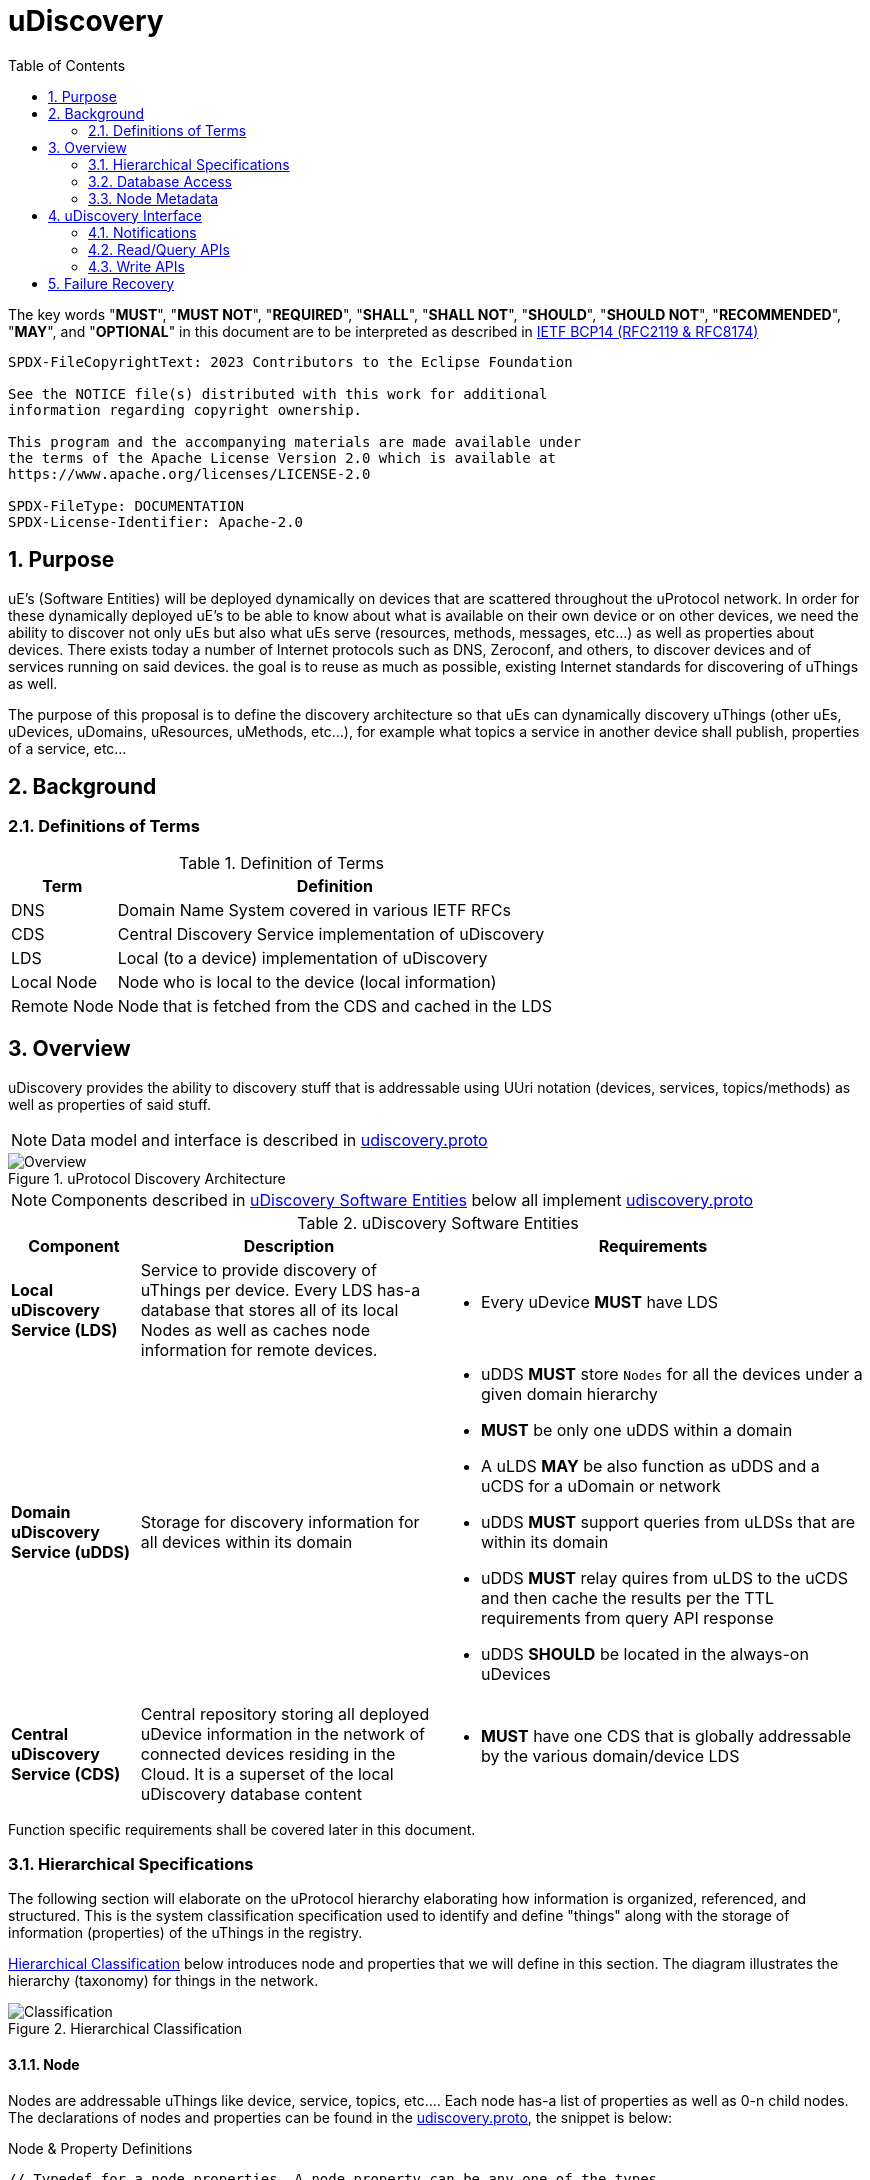 = uDiscovery
:toc:
:sectnums:

The key words "*MUST*", "*MUST NOT*", "*REQUIRED*", "*SHALL*", "*SHALL NOT*", "*SHOULD*", "*SHOULD NOT*", "*RECOMMENDED*", "*MAY*", and "*OPTIONAL*" in this document are to be interpreted as described in https://www.rfc-editor.org/info/bcp14[IETF BCP14 (RFC2119 & RFC8174)]

----
SPDX-FileCopyrightText: 2023 Contributors to the Eclipse Foundation

See the NOTICE file(s) distributed with this work for additional
information regarding copyright ownership.

This program and the accompanying materials are made available under
the terms of the Apache License Version 2.0 which is available at
https://www.apache.org/licenses/LICENSE-2.0
 
SPDX-FileType: DOCUMENTATION
SPDX-License-Identifier: Apache-2.0
----

== Purpose

uE's (Software Entities) will be deployed dynamically on devices that are scattered throughout the uProtocol network. In order for these dynamically deployed uE's to be able to know about what is available on their own device or on other devices, we need the ability to discover not only uEs but also what uEs serve (resources, methods, messages, etc...) as well as properties about devices. There exists today a number of Internet protocols such as DNS, Zeroconf, and others, to discover devices and of services running on said devices. the goal is to reuse as much as possible, existing Internet standards for discovering of uThings as well.

The purpose of this proposal is to define the discovery architecture so that uEs can dynamically discovery uThings (other uEs, uDevices, uDomains, uResources, uMethods, etc...), for example what topics a service in another device shall publish, properties of a service, etc...


== Background
=== Definitions of Terms
.Definition of Terms
[%autowidth]
[cols=",",options="header",]
|===
|Term |Definition
|DNS |Domain Name System covered in various IETF RFCs
|CDS |Central Discovery Service implementation of uDiscovery
|LDS |Local (to a device) implementation of uDiscovery
|Local Node |Node who is local to the device (local information)
|Remote Node |Node that is fetched from the CDS and cached in the LDS
|===


== Overview

uDiscovery provides the ability to discovery stuff that is addressable using UUri notation (devices, services, topics/methods) as well as properties of said stuff. 

NOTE: Data model and interface is described in link:../../../up-core-api/uprotocol/core/udiscovery/v3/udiscovery.proto[udiscovery.proto]

.uProtocol Discovery Architecture
image::overview.drawio.svg[Overview]

NOTE: Components described in <<udiscovery-ues>> below all implement link:../../../up-core-api/uprotocol/core/udiscovery/v3/udiscovery.proto[udiscovery.proto]


.uDiscovery Software Entities
[#udiscovery-ues]
[width="100%",cols="15%,35%,50%",options="header"]]
|===
|Component |Description |Requirements

|*Local uDiscovery Service (LDS)*
|Service to provide discovery of uThings per device. Every LDS has-a database that stores all of its local Nodes as well as caches node information for remote devices.
a|* Every uDevice *MUST* have LDS

| *Domain uDiscovery Service (uDDS)*
| Storage for discovery information for all devices within its domain
a|
* uDDS *MUST* store `Nodes` for all the devices under a given domain hierarchy
* *MUST* be only one uDDS within a domain
* A uLDS *MAY* be also function as uDDS and a uCDS for a uDomain or network
* uDDS *MUST* support queries from uLDSs that are within its domain
* uDDS *MUST* relay quires from uLDS to the uCDS and then cache the results per the TTL requirements from query API response
* uDDS *SHOULD* be located in the always-on uDevices

|*Central uDiscovery Service (CDS)*
|Central repository storing all deployed uDevice information in the network of connected devices residing in the Cloud. It is a superset of the local uDiscovery database content
a|
* *MUST* have one CDS that is globally addressable by the various domain/device LDS
|===

Function specific requirements shall be covered later in this document.

=== Hierarchical Specifications

The following section will elaborate on the uProtocol hierarchy elaborating how information is organized, referenced, and structured. This is the system classification specification used to identify and define "things" along with the storage of information (properties) of the uThings in the registry.

<<img-hierarchical>> below introduces node and properties that we will define in this section. The diagram illustrates the hierarchy (taxonomy) for things in the network.


.Hierarchical Classification
[#img-hierarchical]
image::hierarchical.drawio.svg[Classification]


==== Node

Nodes are addressable uThings like device, service, topics, etc.... Each node has-a list of properties as well as 0-n child nodes. The declarations of nodes and properties can be found in the link:../../../up-core-api/uprotocol/core/udiscovery/v3/udiscovery.proto[udiscovery.proto], the snippet is below:


.Node & Property Definitions
[source]
----
// Typedef for a node properties. A node property can be any one of the types
// defined below
message PropertyValue {
  oneof attr {
    bool u_boolean = 1;       // Boolean
    int32 u_integer = 2;      // Integer
    string u_string = 3;      // String
    bytes u_bytes = 4;        // Raw Bytes
    string u_uri = 5;         // A URI
    google.protobuf.Timestamp u_timestamp = 6;  // Timestamp
  }
}

// Node can be domain, device, service, resource, method, etc...
message Node {
  // URI pointing to this node
  string uri = 1;

  // List of child nodes under this node
  repeated Node nodes = 2;

  // List of node properties
  map <string, PropertyValue>  properties = 3;

  // The node type
  Type type = 4;


  // What is the uThing (stored in Node) type. This is used to more easily
  // identify the Node rather than parsing from uri and inferring the type
  enum Type {
    INVALID = 0;    // Invalid node type
    DOMAIN = 1;     // uDomain
    DEVICE = 2;     // uDevice
    ENTITY = 3;     // uEntity (uE)
	VERSION = 9; 	// uE Version
    TOPIC = 4;      // uE Topic
    METHOD = 5;     // uE Method
    MESSAGE = 6;    // uE Message
	RESOURCE = 7;   // uE Resource
    USER = 8;       // User Information
  }
}
----


* The Node `uri` field *MUST* follow the URI specifications defined in uProtocol Specifications
** UE_VERSION *MUST* contain MAJOR
** UE_VERSION *MUST NOT* contain MINOR and PATCH

Table below lists example URIs for the various node types in the database hierarchy.

.Example URIs
[cols=",",options="header",]
|===
|Node Type |Example
|domain |up://UDOMAIN
|device |up://UDEVICE.UDOMAIN
|ue |up://UDEVICE.UDOMAIN/UE_NAME
|ue_version |up://UDEVICE.UDOMAIN/UE_NAME/UE_VERSION
|topic |up://UDEVICE.UDOMAIN/UE_NAME/UE_VERSION/RESOURCE#MESSAGE
|resource |up://UDEVICE.UDOMAIN/UE_NAME/UE_VERSION/RESOURCE
|message |up://UDEVICE.UDOMAIN/UE_NAME/UE_VERSION/#MESSAGE
|method |up://UDEVICE.UDOMAIN/UE_NAME/UE_VERSION/rpc.METHOD
|===

====  Markup Language

* YAML *SHALL* be used as the standard format for human-readable files (defining resources, services, properties, etc...)
* JSON *SHALL* be used as the runtime (machine-readable) markup language

==== Naming Conventions

* Identifiers nodes, and service names *SHALL* use lowercase a-z with underscore between words
* The service and resource names *SHALL* use lowercase a-z with underscore between words
* Interface (APIs) and event names *SHALL* use camel case notation starting with a capital letter. It is recommended to use only A-Z, a-z and 0-9 in node names
* Resources *SHALL* have a singular name (ex door, sunroof, etc.)

NOTE: Please see https://protobuf.dev/programming-guides/style/[Protobuf Style Guide] for more details


==== Properties

A property is a name-value pair of information that is declared using Protobuf Options. There are two types of properties:

1. *uProtocol Properties:* Required properties that all services must set, these are defined https://github.com/eclipse-uprotocol/up-core-api/blob/main/uprotocol/uoptions.proto[uprotocol-options.proto]
2. *uService Specific Properties:* Properties that are declared in their respective service proto. 

Services can declare any non-reserved identifier in their own proto files.

NOTE: It is *STRONGLY RECOMMENDED* to scope your property names to avoid namespace collision


=== Database Access

The uDiscovery service, through the query and update APIs, allows any uE to discover or change the contents of the local and central databases. Given that we obviously do not want any uE to access anything in the database, we need to build in safety checks that are validated in both the local and central discovery service.

==== Policy

Table below outlines the database access policies written like network firewall rules (top to bottom). The rules will be broken down for specific rules for the LDS vs CDS.

===== All Components
* *MUST* block access by default

===== uLDS

* *MUST* allow local uE to read or write its own Node as well as its children Nodes
* *MUST* allow local uE to read Nodes that it has associated link:../../../up-l2/permissions.adoc[permissions] to do so
* Fetched Nodes *MUST* be cached per ttl requirements

===== uDDS
* *MUST* allow uLDS to read or write its own Node or its children Nodes
* Fetched Nodes *MUST* be cached per ttl requirements

===== uCDS
* *MUST* allow uDDS to read or write its own Node or its children Nodes

|3 | |
|4 | |*MUST* allow LDS to read additional uDevice Nodes that are within its scope Scoping (or grouping) of devices shall be defined in a later version of this specification


=== Node Metadata

Node metadata are stored outside the Node structure and describe the Node itself (freshness, etc...).


.Node Metadata Definition
|===
|Attribute |Type |RFC2119 |Description

|ttl |int32 |*REQUIRED* |Time-to-Live. How long (in milliseconds) the Node is valid for before it is outdated and needs to be refreshed. When the value is -1 the Node is considered to be valid forever. A Node is expired when the following is true:  \begin\{array}\{l}\displaystyle expired = t_\{current} > t_\{last_updated} + ttl\end\{array}
|last_updated |Timestamp |*REQUIRED* |Last time the content of the Node has changed (been written)
|last_accessed |Timestamp |*OPTIONAL* |The last time the Node was read (accessed) from a FindNodes() API call
|inactive |bool |*REQUIRED* |The Node has been tagged as inactive through the DeleteNode() API call
|===

API requirements related to Node metadata shall be covered in the subsequent section.


== uDiscovery Interface

In the following section we will explain the various APIs and interfaces that are defined in uDiscovery and their requirements. Interface definitions (input and output parameters, etc...) are covered in the link:../../../up-core-api/uprotocol/core/udiscovery/v3/udiscovery.proto[udiscovery.proto].

=== Notifications

Notifications are used for replicating information between uLDS, uDDS, and uCDS, and to notify local uEs if/when the content of the database has changed for various reasons such as:

* Installation of a new service version
* Change in property values
* Updates to device configurations
* etc...

In order for uEs to receive notifications, the uE calls the uDiscovery API `RegisterForNotifications()` passing `NotificationsRequest` message that includes the list of URIs that it would like to be notified of changes, and a value of how deep in the tree should the change notification be sent. When the depth field is set to -1 or not present, the notifications shall be sent for changes to all children nodes. Below are a few high level requirements for uDiscovery notifications:

* uE *MUST* be permitted to receive the notification (access the node). Permission is granted if the node is public or per [Appendix: Code-Based uE Access Permissions (CAPs)]
* Notifications *MUST* be sent on the topic `/core.udiscovery/3/nodes#Notification`

* uCDS *MUST* only allow notification registration from uDDS, and uDDS registration from uLDS

NOTE: uCDS or uDDS MAY allow local notification registration when it is also acting as a uLDS for the local device

* uLDS *MUST* only accept registration for Node Updates from local uEs or from the CDS and *MUST NOT* accept notification registration from other uDevices uEs



NOTE: Dynamic discovery of the CDS is out of scope at the time of writing of this specification and as such the CDS authority is known to the LDS. The CDS does not need to call `RegisterForNotifications()`, the LDS simply sends the notification event to the CDS.

==== Registration

When a uE wants to be notified of changes to Nodes for either local or remote devices, the uE calls RegisterForNotifications() passing the list of URIs of said nodes. Figure below illustrates the usage of the notification registration API.

.Registration for Notifications
image:notifications.svg[Notifications]

===  Read/Query APIs

Query APIs are used to lookup content in the database, either to resolve URIs (to be used by applications) or to fetch content of a database.

* Any uE *MAY* call the query APIs defined in the sections below
* *MUST NOT* return Nodes that are flagged as `inactive`
* Remote Nodes that have `expired` *MUST* be refreshed to the CDS
* Locally `expired` Nodes *MUST NOT* be returned in a query

==== URI Resolution: LookupUri()

Used by any uEs to find service instance location, and its current version. What is returned is a list of Uri strings of fully qualified uris. The lookup searches the node database to find instances that match the search criteria.

.Lookup URI
image:lookup_uri.svg[LookupURI]

==== Find Node

Figure below illustrates the flows for performing a query to the LDS. An _empty node_, shown in the figure below, is a node with only the URI populated and is returned from LDS and CDS when the node is not found. The _empty node_ is used by the LDS to know that a node does not exist in the CDS and we do not need to keep querying the same node.

* *MUST* update `last_accessed` Node attribute when API is called

.Find Node
image:find_node.svg[FindNode]

=== Write APIs

uDiscovery includes a set of APIs that allows uEs to change the content of the database. We will explain each APIs functions in the following section.

* *MUST* only allow uEs to update their own Node
* When `ttl` is not specified, *MUST* assume -1 (live forever)
* *MUST* verify caller has write permission to update, add, or delete a Node
* *MUST* verify caller has write permission the parent node when adding or deleting a Node
* *MUST* set the Node's `last_updated` to the current time when a write API is called

Additional CDS Requirements:

* LDS *SHALL* ONLY be permitted to update Node information for which the uDevice that the LDS runs on is in the list of ancestors of the Node.

==== Updating a Node

Below is the sequence when a change happens in the database
.Updating Nodes
image:update_nodes.svg["Update Nodes"]

==== Adding Node(s)

Below we shall give an example of a service called `uOTA` that will install a new service called `uService` to `Device1` illustrating how the `AddNodes()` API could be used. We will also show how the Update notification is sent to two observers; local uApp and the CDS (a remote observer).

.Add Nodes
image:add_nodes.svg[Add Nodes]


==== Deleting Node(s)

DeleteNode() API informs uDiscovery to tag a Node to be inactive. that the Node is no longer active Below shall provide an example of a service called `uOTA` that shall remove a service called `uService` from `Device1` illustrating how the `DeleteNode()` API can be used to remove a uE. We will also show how the Update notification is sent to two observers; a local uApp and the CDS (remote observer).

.Delete Node
image:delete_node.svg[Delete Node]


==== ResolveUri

`ResolveUri()` is used to lookup names from ids or vice versa meaning to go to/from Long Uri from/to micro Uri. 

For portability between SDKs, Long Form URIs shall be serialized to String and Short form Uris shall be serialized to Bytes per link:../../../basics/uri.adoc[URI Specifications]. 

 * *MUST* be passed either a Long or Short form URI and return both the Micro and Long form URI if successful


== Failure Recovery

In the event that the databases between the CDS and LDS becomes out of sync, the discovery service components (uLDS, uDDS, uCDS) *MAY* fetch the contents using `FindNodes()` API.
